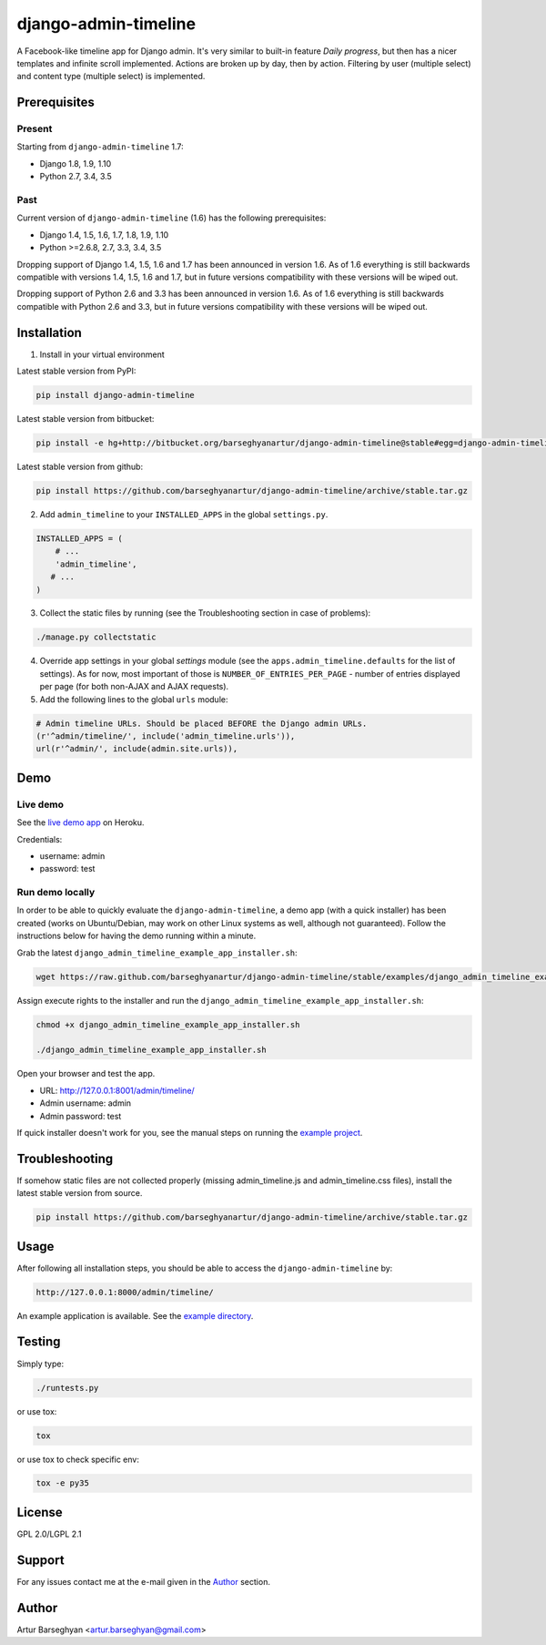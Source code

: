=====================
django-admin-timeline
=====================
A Facebook-like timeline app for Django admin. It's very similar to built-in
feature `Daily progress`, but then has a nicer templates and infinite scroll
implemented. Actions are broken up by day, then by action. Filtering
by user (multiple select) and content type (multiple select) is implemented.

Prerequisites
=============
Present
-------
Starting from ``django-admin-timeline`` 1.7:

- Django 1.8, 1.9, 1.10
- Python 2.7, 3.4, 3.5

Past
----
Current version of ``django-admin-timeline`` (1.6) has the following
prerequisites:

- Django 1.4, 1.5, 1.6, 1.7, 1.8, 1.9, 1.10
- Python >=2.6.8, 2.7, 3.3, 3.4, 3.5

Dropping support of Django 1.4, 1.5, 1.6 and 1.7 has been announced in
version 1.6. As of 1.6 everything is still backwards compatible with
versions 1.4, 1.5, 1.6 and 1.7, but in future versions compatibility with
these versions will be wiped out.

Dropping support of Python 2.6 and 3.3 has been announced in version 1.6.
As of 1.6 everything is still backwards compatible with Python 2.6 and 3.3,
but in future versions compatibility with these versions will be wiped out.

Installation
============
(1) Install in your virtual environment

Latest stable version from PyPI:

.. code-block:: sh

    pip install django-admin-timeline

Latest stable version from bitbucket:

.. code-block:: sh

    pip install -e hg+http://bitbucket.org/barseghyanartur/django-admin-timeline@stable#egg=django-admin-timeline

Latest stable version from github:

.. code-block:: sh

    pip install https://github.com/barseghyanartur/django-admin-timeline/archive/stable.tar.gz

(2) Add ``admin_timeline`` to your ``INSTALLED_APPS`` in the
    global ``settings.py``.

.. code-block:: python

    INSTALLED_APPS = (
        # ...
        'admin_timeline',
       # ...
    )

(3) Collect the static files by running (see the Troubleshooting section in
    case of problems):

.. code-block:: sh

    ./manage.py collectstatic

(4) Override app settings in your global `settings` module (see the
    ``apps.admin_timeline.defaults`` for the list of settings). As for now, most
    important of those is ``NUMBER_OF_ENTRIES_PER_PAGE`` - number of entries
    displayed per page (for both non-AJAX and AJAX requests).

(5) Add the following lines to the global ``urls`` module:

.. code-block:: python

    # Admin timeline URLs. Should be placed BEFORE the Django admin URLs.
    (r'^admin/timeline/', include('admin_timeline.urls')),
    url(r'^admin/', include(admin.site.urls)),

Demo
====
Live demo
---------
See the `live demo app
<https://django-admin-timeline.herokuapp.com/admin/timeline/>`_ on Heroku.

Credentials:

- username: admin
- password: test

Run demo locally
----------------
In order to be able to quickly evaluate the ``django-admin-timeline``, a demo
app (with a quick installer) has been created (works on Ubuntu/Debian, may
work on other Linux systems as well, although not guaranteed). Follow the
instructions below for having the demo running within a minute.

Grab the latest ``django_admin_timeline_example_app_installer.sh``:

.. code-block:: sh

    wget https://raw.github.com/barseghyanartur/django-admin-timeline/stable/examples/django_admin_timeline_example_app_installer.sh

Assign execute rights to the installer and run the
``django_admin_timeline_example_app_installer.sh``:

.. code-block:: sh

    chmod +x django_admin_timeline_example_app_installer.sh

    ./django_admin_timeline_example_app_installer.sh

Open your browser and test the app.

- URL: http://127.0.0.1:8001/admin/timeline/
- Admin username: admin
- Admin password: test

If quick installer doesn't work for you, see the manual steps on running the
`example project
<https://github.com/barseghyanartur/django-admin-timeline/tree/stable/examples>`_.

Troubleshooting
===============
If somehow static files are not collected properly (missing admin_timeline.js
and admin_timeline.css files), install the latest stable version from source.

.. code-block:: sh

    pip install https://github.com/barseghyanartur/django-admin-timeline/archive/stable.tar.gz

Usage
=====
After following all installation steps, you should  be able to access the
``django-admin-timeline`` by:

.. code-block:: text

    http://127.0.0.1:8000/admin/timeline/

An example application is available. See the `example directory
<https://github.com/barseghyanartur/django-admin-timeline/tree/stable/examples>`_.

Testing
=======
Simply type:

.. code-block:: sh

    ./runtests.py

or use tox:

.. code-block:: sh

    tox

or use tox to check specific env:

.. code-block:: sh

    tox -e py35

License
=======
GPL 2.0/LGPL 2.1

Support
=======
For any issues contact me at the e-mail given in the `Author`_ section.

Author
======
Artur Barseghyan <artur.barseghyan@gmail.com>
